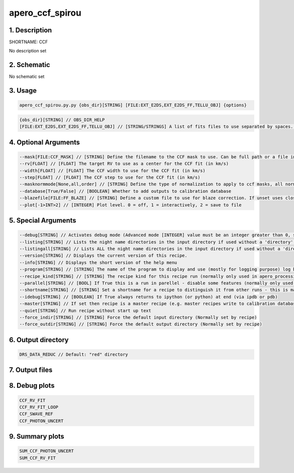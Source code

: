
.. _recipes_spirou_ccf:


################################################################################
apero_ccf_spirou
################################################################################


********************************************************************************
1. Description
********************************************************************************


SHORTNAME: CCF


No description set


********************************************************************************
2. Schematic
********************************************************************************


No schematic set


********************************************************************************
3. Usage
********************************************************************************


.. code-block:: 

    apero_ccf_spirou.py.py {obs_dir}[STRING] [FILE:EXT_E2DS,EXT_E2DS_FF,TELLU_OBJ] {options}


.. code-block:: 

     {obs_dir}[STRING] // OBS_DIR_HELP
     [FILE:EXT_E2DS,EXT_E2DS_FF,TELLU_OBJ] // [STRING/STRINGS] A list of fits files to use separated by spaces. Currently allowed types: E2DS, E2DSFF, TELLU_OBJ (For dprtype = OBJ_FP, OBJ_DARK)


********************************************************************************
4. Optional Arguments
********************************************************************************


.. code-block:: 

     --mask[FILE:CCF_MASK] // [STRING] Define the filename to the CCF mask to use. Can be full path or a file in the ./data/spirou/ccf/ folder
     --rv[FLOAT] // [FLOAT] The target RV to use as a center for the CCF fit (in km/s)
     --width[FLOAT] // [FLOAT] The CCF width to use for the CCF fit (in km/s)
     --step[FLOAT] // [FLOAT] The CCF step to use for the CCF fit (in km/s)
     --masknormmode[None,all,order] // [STRING] Define the type of normalization to apply to ccf masks, all normalized across all orders, order normalizes independently for each order, None applies no mask normalization
     --database[True/False] // [BOOLEAN] Whether to add outputs to calibration database
     --blazefile[FILE:FF_BLAZE] // [STRING] Define a custom file to use for blaze correction. If unset uses closest file from calibDB. Checks for an absolute path and then checks directory (CALIBDB=BADPIX)
     --plot[-1>INT>2] // [INTEGER] Plot level. 0 = off, 1 = interactively, 2 = save to file


********************************************************************************
5. Special Arguments
********************************************************************************


.. code-block:: 

     --debug[STRING] // Activates debug mode (Advanced mode [INTEGER] value must be an integer greater than 0, setting the debug level)
     --listing[STRING] // Lists the night name directories in the input directory if used without a 'directory' argument or lists the files in the given 'directory' (if defined). Only lists up to 15 files/directories
     --listingall[STRING] // Lists ALL the night name directories in the input directory if used without a 'directory' argument or lists the files in the given 'directory' (if defined)
     --version[STRING] // Displays the current version of this recipe.
     --info[STRING] // Displays the short version of the help menu
     --program[STRING] // [STRING] The name of the program to display and use (mostly for logging purpose) log becomes date | {THIS STRING} | Message
     --recipe_kind[STRING] // [STRING] The recipe kind for this recipe run (normally only used in apero_processing.py)
     --parallel[STRING] // [BOOL] If True this is a run in parellel - disable some features (normally only used in apero_processing.py)
     --shortname[STRING] // [STRING] Set a shortname for a recipe to distinguish it from other runs - this is mainly for use with apero processing but will appear in the log database
     --idebug[STRING] // [BOOLEAN] If True always returns to ipython (or python) at end (via ipdb or pdb)
     --master[STRING] // If set then recipe is a master recipe (e.g. master recipes write to calibration database as master calibrations)
     --quiet[STRING] // Run recipe without start up text
     --force_indir[STRING] // [STRING] Force the default input directory (Normally set by recipe)
     --force_outdir[STRING] // [STRING] Force the default output directory (Normally set by recipe)


********************************************************************************
6. Output directory
********************************************************************************


.. code-block:: 

    DRS_DATA_REDUC // Default: "red" directory


********************************************************************************
7. Output files
********************************************************************************


.. csv-table:: Outputs
   :file: /data/spirou/bin/apero-drs-full/documentation/working/dev/recipe_definitions/spirou_rout_ccf_.csv
   :header-rows: 1
   :class: csvtable


********************************************************************************
8. Debug plots
********************************************************************************


.. code-block:: 

    CCF_RV_FIT
    CCF_RV_FIT_LOOP
    CCF_SWAVE_REF
    CCF_PHOTON_UNCERT


********************************************************************************
9. Summary plots
********************************************************************************


.. code-block:: 

    SUM_CCF_PHOTON_UNCERT
    SUM_CCF_RV_FIT

